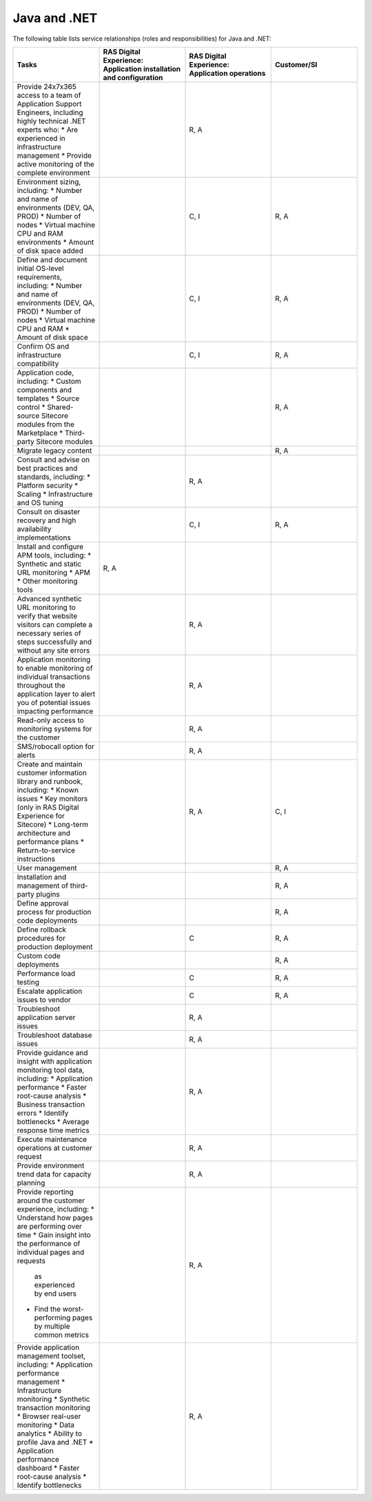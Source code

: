 .. _java_and_net:

=============
Java and .NET
=============

The following table lists service relationships (roles and responsibilities)
for Java and .NET:

.. list-table::
   :widths: 25 25 25 25
   :header-rows: 1

   * - Tasks
     - RAS Digital Experience: Application installation and configuration
     - RAS Digital Experience: Application operations
     - Customer/SI
   * - Provide 24x7x365 access to a team of Application Support Engineers,
       including highly technical .NET experts who:
       * Are experienced in infrastructure management
       * Provide active monitoring of the complete environment
     -
     - R, A
     -
   * - Environment sizing, including:
       * Number and name of environments (DEV, QA, PROD)
       * Number of nodes
       * Virtual machine CPU and RAM environments
       * Amount of disk space added
     -
     - C, I
     - R, A
   * - Define and document initial OS-level requirements, including:
       * Number and name of environments (DEV, QA, PROD)
       * Number of nodes
       * Virtual machine CPU and RAM
       * Amount of disk space
     -
     - C, I
     - R, A
   * - Confirm OS and infrastructure compatibility
     -
     - C, I
     - R, A
   * - Application code, including:
       * Custom components and templates
       * Source control
       * Shared-source Sitecore modules from the Marketplace
       * Third-party Sitecore modules
     -
     -
     - R, A
   * - Migrate legacy content
     -
     -
     - R, A
   * - Consult and advise on best practices and standards, including:
       * Platform security
       * Scaling
       * Infrastructure and OS tuning
     -
     - R, A
     -
   * - Consult on disaster recovery and high availability implementations
     -
     - C, I
     - R, A
   * - Install and configure APM tools, including:
       * Synthetic and static URL monitoring
       * APM
       * Other monitoring tools
     - R, A
     -
     -
   * - Advanced synthetic URL monitoring to verify that website visitors
       can complete a necessary series of steps successfully and without any
       site errors
     -
     - R, A
     -
   * - Application monitoring to enable monitoring of individual transactions
       throughout the application layer to alert you of potential issues
       impacting performance
     -
     - R, A
     -
   * - Read-only access to monitoring systems for the customer
     -
     - R, A
     -
   * - SMS/robocall option for alerts
     -
     - R, A
     -
   * - Create and maintain customer information library and runbook, including:
       * Known issues
       * Key monitors (only in RAS Digital Experience for Sitecore)
       * Long-term architecture and performance plans
       * Return-to-service instructions
     -
     - R, A
     - C, I
   * - User management
     -
     -
     - R, A
   * - Installation and management of third-party plugins
     -
     -
     - R, A
   * - Define approval process for production code deployments
     -
     -
     - R, A
   * - Define rollback procedures for production deployment
     -
     - C
     - R, A
   * - Custom code deployments
     -
     -
     - R, A
   * - Performance load testing
     -
     - C
     - R, A
   * - Escalate application issues to vendor
     -
     - C
     - R, A
   * - Troubleshoot application server issues
     -
     - R, A
     -
   * - Troubleshoot database issues
     -
     - R, A
     -
   * - Provide guidance and insight with application monitoring tool data,
       including:
       * Application performance
       * Faster root-cause analysis
       * Business transaction errors
       * Identify bottlenecks
       * Average response time metrics
     -
     - R, A
     -
   * - Execute maintenance operations at customer request
     -
     - R, A
     -
   * - Provide environment trend data for capacity planning
     -
     - R, A
     -
   * - Provide reporting around the customer experience, including:
       * Understand how pages are performing over time
       * Gain insight into the performance of individual pages and requests
         as experienced by end users
       * Find the worst-performing pages by multiple common metrics
     -
     - R, A
     -
   * - Provide application management toolset, including:
       * Application performance management
       * Infrastructure monitoring
       * Synthetic transaction monitoring
       * Browser real-user monitoring
       * Data analytics
       * Ability to profile Java and .NET
       * Application performance dashboard
       * Faster root-cause analysis
       * Identify bottlenecks
     -
     - R, A
     -
